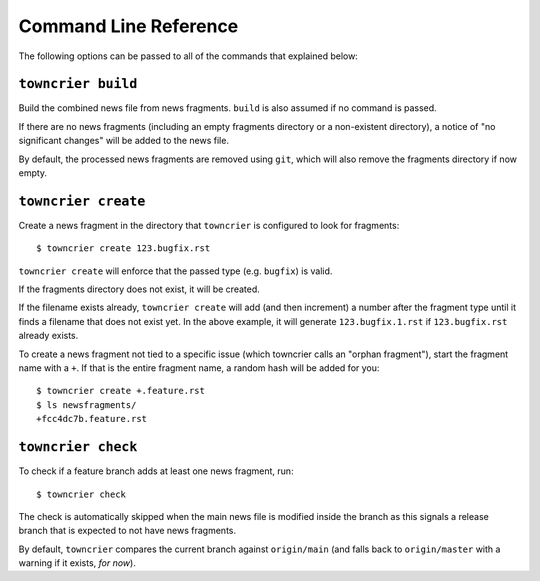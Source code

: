 Command Line Reference
======================

The following options can be passed to all of the commands that explained below:

.. option:: --config FILE_PATH

   Pass a custom config file at ``FILE_PATH``.

   Default: ``towncrier.toml`` or ``pyproject.toml`` file.
   If both files exist, the first will take precedence

.. option:: --dir PATH

   The command is executed relative to ``PATH``.
   For instance with the default config news fragments are checked and added in ``PATH/newsfragments`` and the news file is built in ``PATH/NEWS.rst``.

   Default: current directory.


``towncrier build``
-------------------

Build the combined news file from news fragments.
``build`` is also assumed if no command is passed.

If there are no news fragments (including an empty fragments directory or a
non-existent directory), a notice of "no significant changes" will be added to
the news file.

By default, the processed news fragments are removed using ``git``, which will
also remove the fragments directory if now empty.

.. option:: --draft

   Only render news fragments to standard output.
   Don't write to files, don't check versions.
   Only renders the news fragments **without** the surrounding template.

.. option:: --name NAME

   Use `NAME` as project name in the news file.
   Can be configured.

.. option:: --version VERSION

   Use ``VERSION`` in the rendered news file.
   Can be configured or guessed (default).

   This option requires the ``build`` command to be explicitly passed.

.. option:: --date DATE

   The date in `ISO format <https://xkcd.com/1179/>`_ to use in the news file.

   Default: today's date

.. option:: --yes

   Do not ask for confirmations.
   Useful for automated tasks.

.. option:: --keep

   Don't delete news fragments after the build and don't ask for confirmation whether to delete or keep the fragments.


``towncrier create``
--------------------

Create a news fragment in the directory that ``towncrier`` is configured to look for fragments::

   $ towncrier create 123.bugfix.rst

``towncrier create`` will enforce that the passed type (e.g. ``bugfix``) is valid.

If the fragments directory does not exist, it will be created.

If the filename exists already, ``towncrier create`` will add (and then increment) a number after the fragment type until it finds a filename that does not exist yet.
In the above example, it will generate ``123.bugfix.1.rst`` if ``123.bugfix.rst`` already exists.

To create a news fragment not tied to a specific issue (which towncrier calls an "orphan fragment"), start the fragment name with a ``+``.
If that is the entire fragment name, a random hash will be added for you::

   $ towncrier create +.feature.rst
   $ ls newsfragments/
   +fcc4dc7b.feature.rst

.. option:: --content, -c CONTENT

   A string to use for content.
   Default: an instructive placeholder.

.. option:: --edit

   Create file and start `$EDITOR` to edit it right away.


``towncrier check``
-------------------

To check if a feature branch adds at least one news fragment, run::

   $ towncrier check

The check is automatically skipped when the main news file is modified inside the branch as this signals a release branch that is expected to not have news fragments.

By default, ``towncrier`` compares the current branch against ``origin/main`` (and falls back to ``origin/master`` with a warning if it exists, *for now*).

.. option:: --compare-with REMOTE-BRANCH

   Use ``REMOTE-BRANCH`` instead of ``origin/main``::

      $ towncrier check --compare-with origin/trunk

